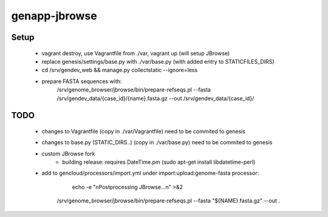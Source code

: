 genapp-jbrowse
==============

Setup
------
 - vagrant destroy, use Vagrantfile from ./var, vagrant up  (will setup JBrowse)
 - replace genesis/settings/base.py with ./var/base.py  (with added entry to STATICFILES_DIRS)
 - cd /srv/gendev_web && manage.py collectstatic --ignore=less
 - prepare FASTA sequences with:
     /srv/genome_browser/jbrowse/bin/prepare-refseqs.pl --fasta /srv/gendev_data/{case_id}/{name}.fasta.gz --out /srv/gendev_data/{case_id}/

TODO
------
 - changes to Vagrantfile (copy in ./var/Vagrantfile) need to be commited to genesis
 - changes to base.py (STATIC_DIRS..) (copy in ./var/base.py) need to be commited to genesis
 - custom JBrowse fork
      - building release: requires DateTime.pm (sudo apt-get install libdatetime-perl)
 - add to gencloud/processors/import.yml under import:upload:genome-fasta processor:
       echo -e "\nPostprocessing JBrowse...\n" >&2
      /srv/genome_browser/jbrowse/bin/prepare-refseqs.pl --fasta "${NAME}.fasta.gz" --out .